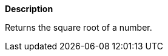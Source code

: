 // This is generated by ESQL's AbstractFunctionTestCase. Do no edit it.

*Description*

Returns the square root of a number.
